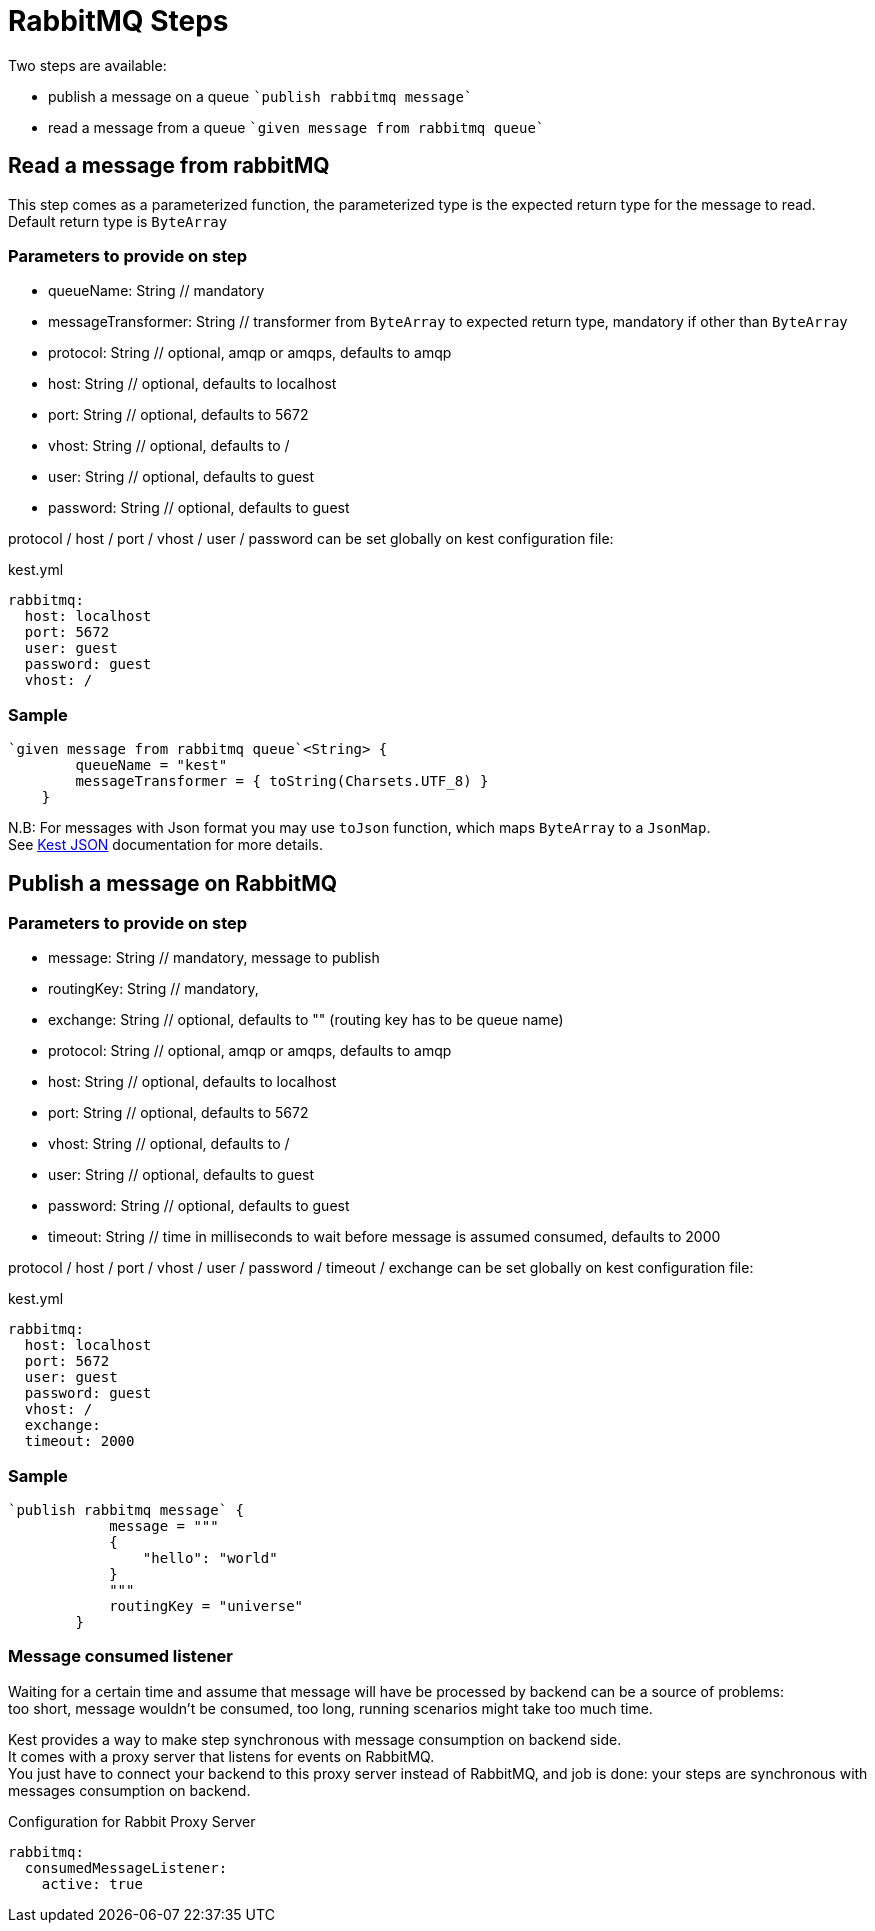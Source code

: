 :gitplant: http://www.plantuml.com/plantuml/proxy?src=https://raw.githubusercontent.com/lemfi/kest/main/

= RabbitMQ Steps

Two steps are available:

* publish a message on a queue ````publish rabbitmq message````
* read a message from a queue ````given message from rabbitmq queue````

== Read a message from rabbitMQ

This step comes as a parameterized function, the parameterized type is the expected return type for the message to read. +
Default return type is `ByteArray`

=== Parameters to provide on step

* queueName: String // mandatory
* messageTransformer: String // transformer from `ByteArray` to expected return type, mandatory if other than `ByteArray`

* protocol: String // optional, amqp or amqps, defaults to amqp
* host: String // optional, defaults to localhost
* port: String // optional, defaults to 5672
* vhost: String // optional, defaults to /
* user: String // optional, defaults to guest
* password: String // optional, defaults to guest

protocol / host / port / vhost / user / password can be set globally on kest configuration file:
[source, yml, title=kest.yml]
----
rabbitmq:
  host: localhost
  port: 5672
  user: guest
  password: guest
  vhost: /
----

=== Sample
[source,kotlin]
----
`given message from rabbitmq queue`<String> {
        queueName = "kest"
        messageTransformer = { toString(Charsets.UTF_8) }
    }
----

N.B: For messages with Json format you may use `toJson` function, which maps `ByteArray` to a `JsonMap`. +
See link:../json/README.adoc[Kest JSON] documentation for more details.

== Publish a message on RabbitMQ

=== Parameters to provide on step

* message: String // mandatory, message to publish
* routingKey: String // mandatory,
* exchange: String // optional, defaults to "" (routing key has to be queue name)

* protocol: String // optional, amqp or amqps, defaults to amqp
* host: String // optional, defaults to localhost
* port: String // optional, defaults to 5672
* vhost: String // optional, defaults to /
* user: String // optional, defaults to guest
* password: String // optional, defaults to guest
* timeout: String // time in milliseconds to wait before message is assumed consumed, defaults to 2000

protocol / host / port / vhost / user / password / timeout / exchange can be set globally on kest configuration file:
[source, yml, title=kest.yml]
----
rabbitmq:
  host: localhost
  port: 5672
  user: guest
  password: guest
  vhost: /
  exchange:
  timeout: 2000
----

=== Sample
[source,kotlin]
----
`publish rabbitmq message` {
            message = """
            {
                "hello": "world"
            }
            """
            routingKey = "universe"
        }
----

=== Message consumed listener

Waiting for a certain time and assume that message will have be processed by backend can be a source of problems: +
too short, message wouldn't be consumed, too long, running scenarios might take too much time.

Kest provides a way to make step synchronous with message consumption on backend side. +
It comes with a proxy server that listens for events on RabbitMQ. +
You just have to connect your backend to this proxy server instead of RabbitMQ, and job is done: your steps are synchronous with messages consumption on backend.

[source,yaml,title="Configuration for Rabbit Proxy Server"]
----
rabbitmq:
  consumedMessageListener:
    active: true
----